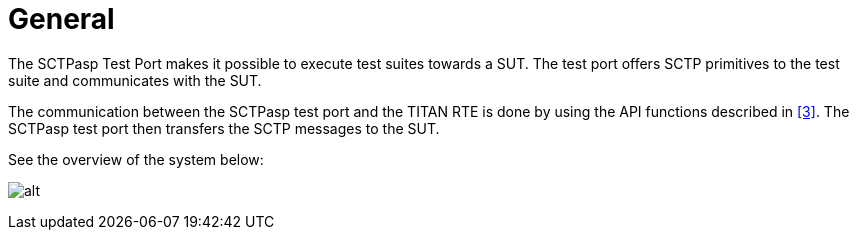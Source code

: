 = General

The SCTPasp Test Port makes it possible to execute test suites towards a SUT. The test port offers SCTP primitives to the test suite and communicates with the SUT.

The communication between the SCTPasp test port and the TITAN RTE is done by using the API functions described in ‎<<6-references.adoc#_3, [3]>>. The SCTPasp test port then transfers the SCTP messages to the SUT.

See the overview of the system below:

image:images/Overview.png[alt]
